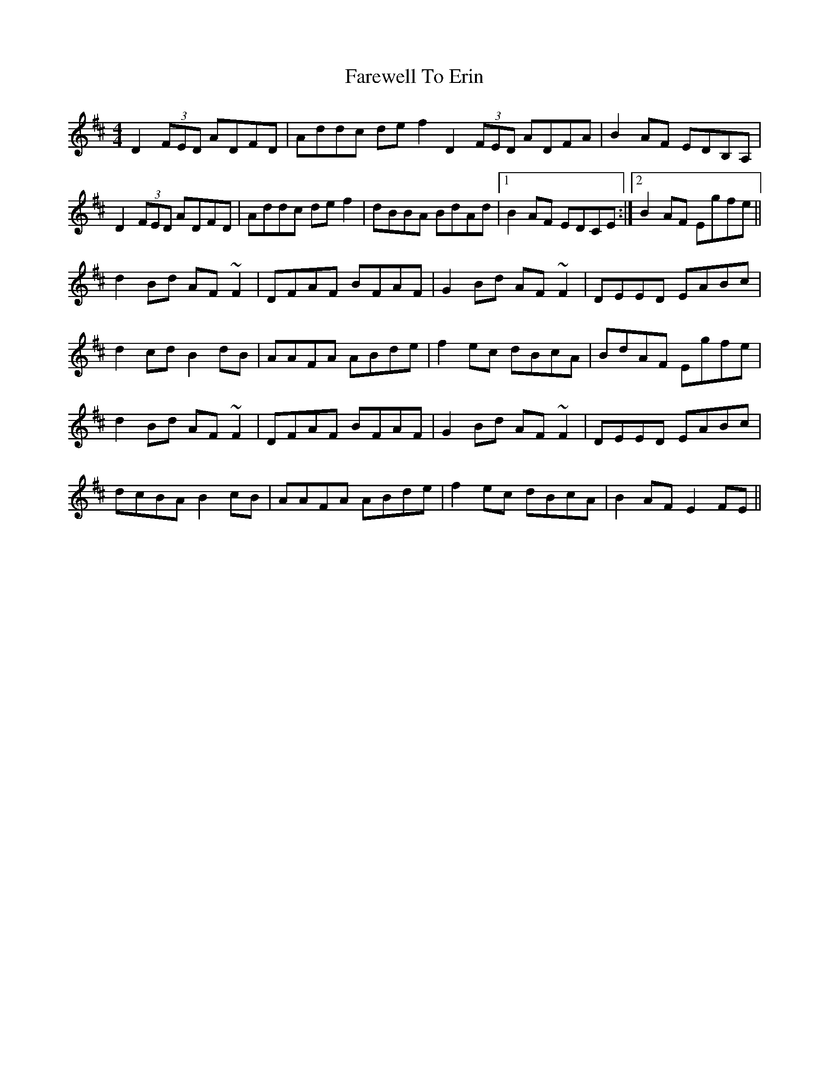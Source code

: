 X: 12489
T: Farewell To Erin
R: reel
M: 4/4
K: Dmajor
D2(3FED ADFD|Addc def2D2(3FED ADFA|B2AF EDB,A,|
D2(3FED ADFD|Addc def2|dBBA BdAd|1 B2AF EDCE:|2 B2AF Egfe||
d2Bd AF~F2|DFAF BFAF|G2Bd AF~F2|DEED EABc|
d2cd B2 dB|AAFA ABde|f2ec dBcA|BdAF Egfe|
d2Bd AF~F2|DFAF BFAF|G2Bd AF~F2|DEED EABc|
dcBA B2 cB|AAFA ABde|f2ec dBcA|B2AF E2FE||

